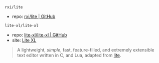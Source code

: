 
**** ~rxi/lite~

- repo: [[https://github.com/rxi/lite.git][rxi/lite | GitHub]]

**** ~lite-xl/lite-xl~

- repo: [[https://github.com/lite-xl/lite-xl.git][lite-xl/lite-xl | GitHub]]
- site: [[https://lite-xl.com][Lite XL]]

#+BEGIN_QUOTE
A lightweight, /simple/, fast, feature-filled, and extremely extensible text editor written in C, and Lua, adapted from [[https://github.com/rxi/lite.git][lite]].
#+END_QUOTE
